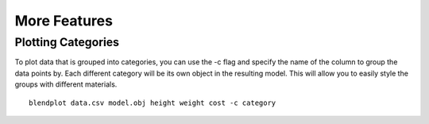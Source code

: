 .. _more_features:

More Features
=============

Plotting Categories
-------------------

To plot data that is grouped into categories, you can use the -c flag and specify the name of the column to group the data points by. Each different category will be its own object in the resulting model. This will allow you to easily style the groups with different materials.

::

    blendplot data.csv model.obj height weight cost -c category

.. image:: ../img/category_objects.png
   :height: 321px
   :width: 280px
   :scale: 100 %
   :align: center
